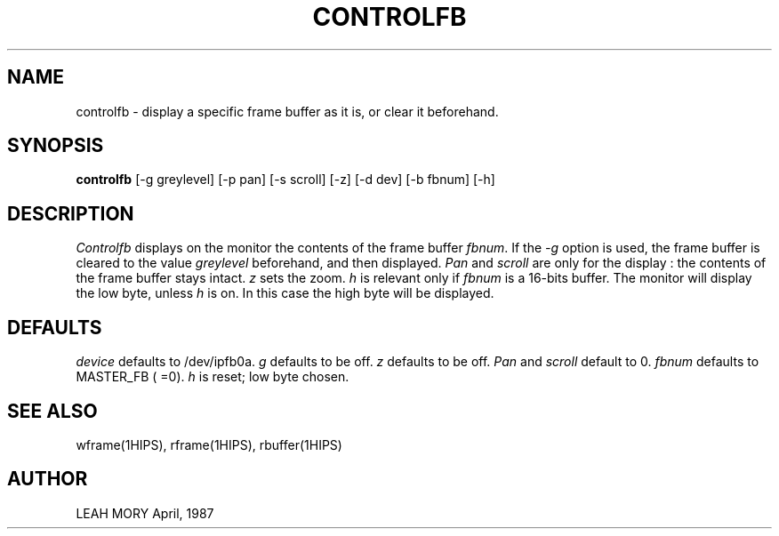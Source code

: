 .TH CONTROLFB 1HIPS "April, 1987"
.SH NAME
controlfb - display a specific frame buffer as it is, or clear it
beforehand.

.SH SYNOPSIS
.B controlfb
[-g greylevel] [-p pan] [-s scroll] [-z] [-d dev] [-b fbnum] [-h]

.SH DESCRIPTION
.I Controlfb
displays on the monitor the contents of the frame buffer \fIfbnum\fR.
If the \fI-g\fR option is used, the frame buffer is cleared to the
value \fIgreylevel\fR beforehand, and then displayed.
.I Pan
and
.I scroll
are only for the display : the contents of the frame buffer stays
intact.  \fIz\fR  sets the zoom.
.I h
is relevant only if
.I fbnum
is a 16-bits buffer.  The monitor will display the low byte, unless
.I h
is on. In this case the high byte will be displayed.

.SH DEFAULTS
.I device
defaults to /dev/ipfb0a.
.I g
defaults to be off.
.I z
defaults to be off.
.I Pan
and
.I scroll
default to 0.
.I fbnum
defaults to MASTER_FB ( =0).
.I h
is reset; low byte chosen.

.SH SEE\ ALSO
wframe(1HIPS), rframe(1HIPS), rbuffer(1HIPS)

.SH AUTHOR
LEAH MORY April, 1987
